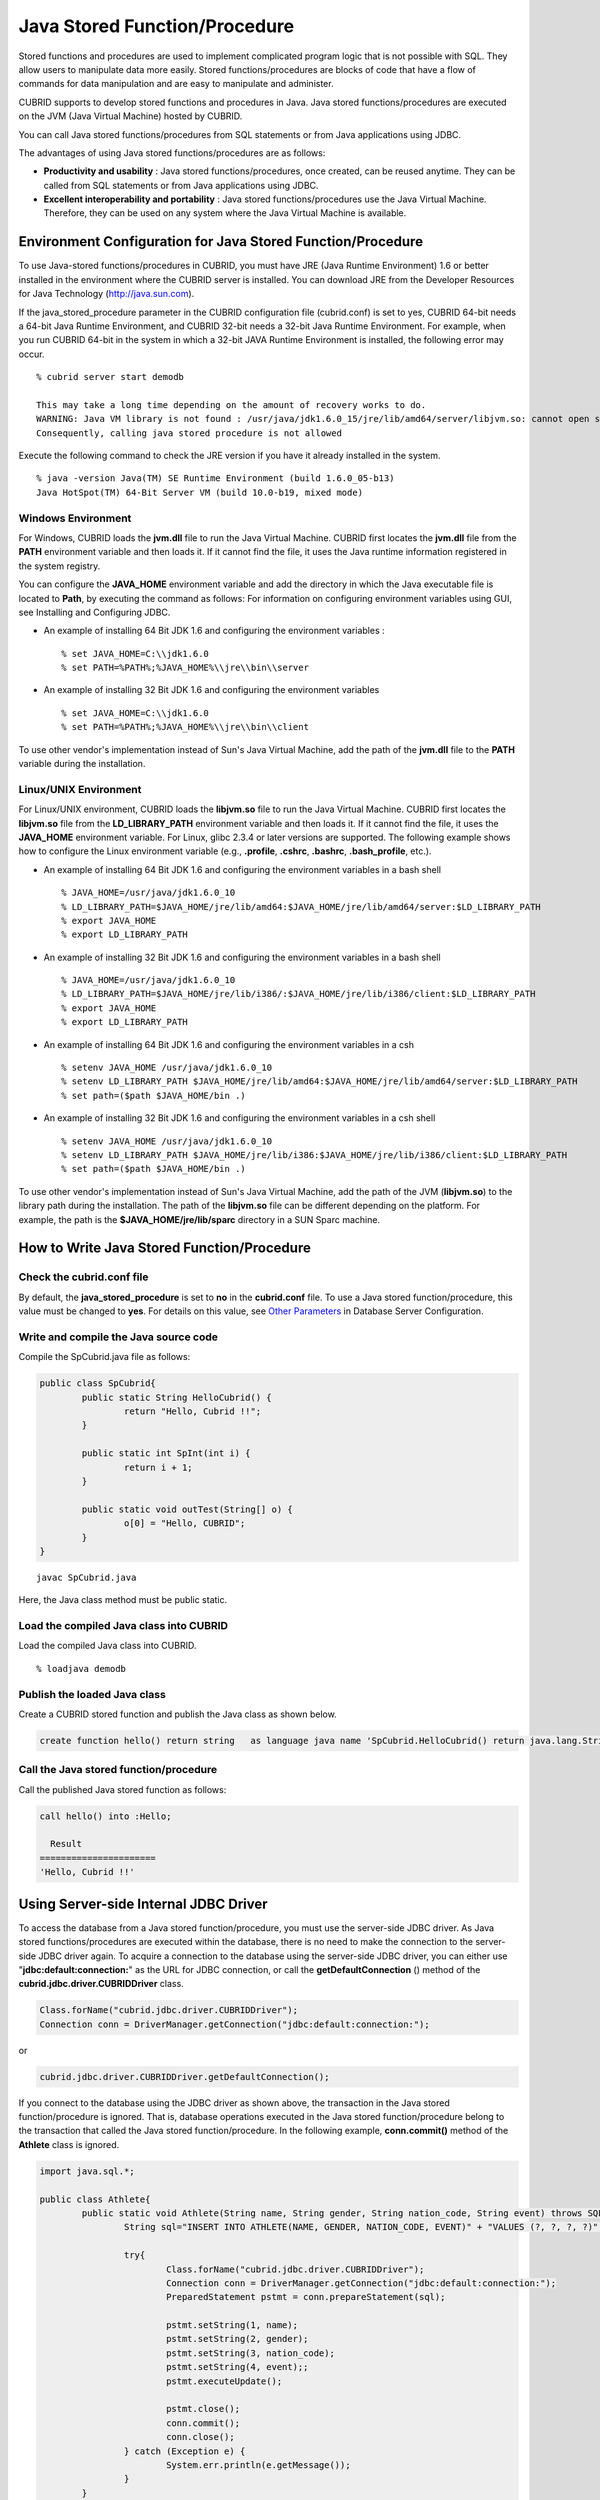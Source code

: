 ******************************
Java Stored Function/Procedure
******************************

Stored functions and procedures are used to implement complicated program logic that is not possible with SQL. They allow users to manipulate data more easily. Stored functions/procedures are blocks of code that have a flow of commands for data manipulation and are easy to manipulate and administer.

CUBRID supports to develop stored functions and procedures in Java. Java stored functions/procedures are executed on the JVM (Java Virtual Machine) hosted by CUBRID.

You can call Java stored functions/procedures from SQL statements or from Java applications using JDBC.

The advantages of using Java stored functions/procedures are as follows:

*   **Productivity and usability** : Java stored functions/procedures, once created, can be reused anytime. They can be called from SQL statements or from Java applications using JDBC.
*   **Excellent interoperability and portability** : Java stored functions/procedures use the Java Virtual Machine. Therefore, they can be used on any system where the Java Virtual Machine is available.

.. _jsp_environment-configuration:

Environment Configuration for Java Stored Function/Procedure
============================================================

To use Java-stored functions/procedures in CUBRID, you must have JRE (Java Runtime Environment) 1.6 or better installed in the environment where the CUBRID server is installed. You can download JRE from the Developer Resources for Java Technology (`http://java.sun.com <http://java.sun.com>`_).

If the java_stored_procedure parameter in the CUBRID configuration file (cubrid.conf) is set to yes, CUBRID 64-bit needs a 64-bit Java Runtime Environment, and CUBRID 32-bit needs a 32-bit Java Runtime Environment. For example, when you run CUBRID 64-bit in the system in which a 32-bit JAVA Runtime Environment is installed, the following error may occur. ::

	% cubrid server start demodb
	 
	This may take a long time depending on the amount of recovery works to do.
	WARNING: Java VM library is not found : /usr/java/jdk1.6.0_15/jre/lib/amd64/server/libjvm.so: cannot open shared object file: No such file or directory.
	Consequently, calling java stored procedure is not allowed

Execute the following command to check the JRE version if you have it already installed in the system. ::

	% java -version Java(TM) SE Runtime Environment (build 1.6.0_05-b13)
	Java HotSpot(TM) 64-Bit Server VM (build 10.0-b19, mixed mode)

Windows Environment
-------------------

For Windows, CUBRID loads the **jvm.dll** file to run the Java Virtual Machine. CUBRID first locates the **jvm.dll** file from the **PATH** environment variable and then loads it. If it cannot find the file, it uses the Java runtime information registered in the system registry.

You can configure the **JAVA_HOME** environment variable and add the directory in which the Java executable file is located to **Path**, by executing the command as follows: For information on configuring environment variables using GUI, see Installing and Configuring JDBC.

*   An example of installing 64 Bit JDK 1.6 and configuring the environment variables ::

	% set JAVA_HOME=C:\\jdk1.6.0
	% set PATH=%PATH%;%JAVA_HOME%\\jre\\bin\\server

*   An example of installing 32 Bit JDK 1.6 and configuring the environment variables ::

	% set JAVA_HOME=C:\\jdk1.6.0
	% set PATH=%PATH%;%JAVA_HOME%\\jre\\bin\\client

To use other vendor's implementation instead of Sun's Java Virtual Machine, add the path of the **jvm.dll** file to the **PATH** variable during the installation.

Linux/UNIX Environment
----------------------

For Linux/UNIX environment, CUBRID loads the **libjvm.so** file to run the Java Virtual Machine. CUBRID first locates the **libjvm.so** file from the **LD_LIBRARY_PATH** environment variable and then loads it. If it cannot find the file, it uses the **JAVA_HOME** environment variable. For Linux, glibc 2.3.4 or later versions are supported. The following example shows how to configure the Linux environment variable (e.g., **.profile**, **.cshrc**, **.bashrc**, **.bash_profile**, etc.).

*   An example of installing 64 Bit JDK 1.6 and configuring the environment variables in a bash shell ::

	% JAVA_HOME=/usr/java/jdk1.6.0_10
	% LD_LIBRARY_PATH=$JAVA_HOME/jre/lib/amd64:$JAVA_HOME/jre/lib/amd64/server:$LD_LIBRARY_PATH
	% export JAVA_HOME
	% export LD_LIBRARY_PATH

*   An example of installing 32 Bit JDK 1.6 and configuring the environment variables in a bash shell ::

	% JAVA_HOME=/usr/java/jdk1.6.0_10
	% LD_LIBRARY_PATH=$JAVA_HOME/jre/lib/i386/:$JAVA_HOME/jre/lib/i386/client:$LD_LIBRARY_PATH
	% export JAVA_HOME
	% export LD_LIBRARY_PATH

*   An example of installing 64 Bit JDK 1.6 and configuring the environment variables in a csh ::

	% setenv JAVA_HOME /usr/java/jdk1.6.0_10
	% setenv LD_LIBRARY_PATH $JAVA_HOME/jre/lib/amd64:$JAVA_HOME/jre/lib/amd64/server:$LD_LIBRARY_PATH
	% set path=($path $JAVA_HOME/bin .)

*   An example of installing 32 Bit JDK 1.6 and configuring the environment variables in a csh shell ::

	% setenv JAVA_HOME /usr/java/jdk1.6.0_10
	% setenv LD_LIBRARY_PATH $JAVA_HOME/jre/lib/i386:$JAVA_HOME/jre/lib/i386/client:$LD_LIBRARY_PATH
	% set path=($path $JAVA_HOME/bin .)

To use other vendor's implementation instead of Sun's Java Virtual Machine, add the path of the JVM (**libjvm.so**) to the library path during the installation. The path of the **libjvm.so** file can be different depending on the platform. For example, the path is the **$JAVA_HOME/jre/lib/sparc** directory in a SUN Sparc machine.

How to Write Java Stored Function/Procedure
===========================================

Check the cubrid.conf file
--------------------------

By default, the **java_stored_procedure** is set to **no** in the **cubrid.conf** file. To use a Java stored function/procedure, this value must be changed to **yes**. For details on this value, see `Other Parameters <#pm_pm_db_classify_etc_htm>`_ in Database Server Configuration.

Write and compile the Java source code
--------------------------------------

Compile the SpCubrid.java file as follows:

.. code-block:: java

	public class SpCubrid{
		public static String HelloCubrid() {
			return "Hello, Cubrid !!";
		}
		
		public static int SpInt(int i) {
			return i + 1;
		}
		
		public static void outTest(String[] o) {
			o[0] = "Hello, CUBRID";
		}
	}

::

	javac SpCubrid.java

Here, the Java class method must be public static.

Load the compiled Java class into CUBRID
----------------------------------------

Load the compiled Java class into CUBRID. ::

	% loadjava demodb

Publish the loaded Java class
-----------------------------

Create a CUBRID stored function and publish the Java class as shown below.

.. code-block:: sql

	create function hello() return string	as language java name 'SpCubrid.HelloCubrid() return java.lang.String';

Call the Java stored function/procedure
---------------------------------------

Call the published Java stored function as follows:

.. code-block:: sql

	call hello() into :Hello;
	
	  Result
	======================
	'Hello, Cubrid !!'

Using Server-side Internal JDBC Driver
======================================

To access the database from a Java stored function/procedure, you must use the server-side JDBC driver. As Java stored functions/procedures are executed within the database, there is no need to make the connection to the server-side JDBC driver again. To acquire a connection to the database using the server-side JDBC driver, you can either use "**jdbc:default:connection:**" as the URL for JDBC connection, or call the **getDefaultConnection** () method of the **cubrid.jdbc.driver.CUBRIDDriver** class.

.. code-block:: java

	Class.forName("cubrid.jdbc.driver.CUBRIDDriver");
	Connection conn = DriverManager.getConnection("jdbc:default:connection:");

or

.. code-block:: java

	cubrid.jdbc.driver.CUBRIDDriver.getDefaultConnection();
	
If you connect to the database using the JDBC driver as shown above, the transaction in the Java stored function/procedure is ignored. That is, database operations executed in the Java stored function/procedure belong to the transaction that called the Java stored function/procedure. In the following example, **conn.commit()** method of the **Athlete** class is ignored.

.. code-block:: java

	import java.sql.*;

	public class Athlete{
		public static void Athlete(String name, String gender, String nation_code, String event) throws SQLException{
			String sql="INSERT INTO ATHLETE(NAME, GENDER, NATION_CODE, EVENT)" + "VALUES (?, ?, ?, ?)";
			
			try{
				Class.forName("cubrid.jdbc.driver.CUBRIDDriver");
				Connection conn = DriverManager.getConnection("jdbc:default:connection:");
				PreparedStatement pstmt = conn.prepareStatement(sql);
		   
				pstmt.setString(1, name);
				pstmt.setString(2, gender);
				pstmt.setString(3, nation_code);
				pstmt.setString(4, event);;
				pstmt.executeUpdate();
	 
				pstmt.close();
				conn.commit();
				conn.close();
			} catch (Exception e) {
				System.err.println(e.getMessage());
			}
		}
	}

Connecting to Other Database
============================

You can connect to another outside database instead of the currently connected one even when the server-side JDBC driver is being used. Acquiring a connection to an outside database is not different from a generic JDBC connection. For details, see JDBC API.

If you connect to other databases, the connection to the CUBRID database does not terminate automatically even when the execution of the Java method ends. Therefore, the connection must be explicitly closed so that the result of transaction operations such as **COMMIT** or **ROLLBACK** will be reflected in the database. That is, a separate transaction will be performed because the database that called the Java stored function/procedure is different from the one where the actual connection is made.

.. code-block:: java

	import java.sql.*;

	public class SelectData {
		public static void SearchSubway(String[] args) throws Exception {

			Connection conn = null;
			Statement stmt = null;
			ResultSet rs = null;

			try {
				Class.forName("cubrid.jdbc.driver.CUBRIDDriver");
				conn = DriverManager.getConnection("jdbc:CUBRID:localhost:33000:demodb:::","","");

				String sql = "select line_id, line from line";
				stmt = conn.createStatement();
				rs = stmt.executeQuery(sql);
				
				while(rs.next()) {
					int host_year = rs.getString("host_year");
					String host_nation = rs.getString("host_nation");
					
					System.out.println("Host Year ==> " + host_year);
					System.out.println(" Host Nation==> " + host_nation);
					System.out.println("\n=========\n");
				}
				
				rs.close();
				stmt.close();
				conn.close();
			} catch ( SQLException e ) {
				System.err.println(e.getMessage());
			} catch ( Exception e ) {
				System.err.println(e.getMessage());
			} finally {
				if ( conn != null ) conn.close();
			}
		}
	}

When the Java stored function/procedure being executed should run only on JVM located in the database server, you can check where it is running by calling System.getProperty ("cubrid.server.version") from the Java program source. The result value is the database version if it is called from the database; otherwise, it is **NULL**.

loadjava Utility
================

To load a compiled Java or JAR (Java Archive) file into CUBRID, use the **loadjava** utility. If you load a Java *.class or *.jar file using the **loadjava** utility, the file is moved to the specified database path. ::

	loadjava <option> database-name java-class-file

*   *database-name* : The name of the database where the Java file is to be loaded.
*   *java-class-file* : The name of the Java class or jar file to be loaded.
*   <*option*> :

    *   **-y** : Automatically overwrites a class file with the same name, if any. The default value is **no**. If you load the file without specifying the **-y** option, you will be prompted to ask if you want to overwrite the class file with the same name (if any).

Loaded Java Class Publish
=========================

In CUBRID, it is required to publish Java classes to call Java methods from SQL statements or Java applications. You must publish Java classes by using call specifications because it is not known how a function in a class will be called by SQL statements or Java applications when Java classes are loaded.

Call Specifications
-------------------

To use a Java stored function/procedure in CUBRID, you must write call specifications. With call specifications, Java function names, parameter types, return values and their types can be accessed by SQL statements or Java applications. To write call specifications, use **CREATE FUNCTION** or **CREATE PROCEDURE** statement. Java stored function/procedure names are not case sensitive. The maximum number of characters a Java stored function/procedure can have is 254 bytes. The maximum number of parameters a Java stored function/procedure can have is 64. ::

	CREATE {PROCEDURE procedure_name[(param[, param] …)] | FUNCTION function_name[(param[, param]…)] RETURN sql_type }
	{IS | AS} LANGUAGE JAVA
	NAME 'method_fullname (java_type_fullname[,java_type_fullname]…) [return java_type_fullname]';

	parameter_name [IN|OUT|IN OUT|INOUT] sql_type
	   (default IN)

If the parameter of a Java stored function/procedure is set to **OUT**, it will be passed as a one-dimensional array whose length is 1. Therefore, a Java method must store its value to pass in the first space of the array.

.. code-block:: java

	CREATE FUNCTION Hello() RETURN VARCHAR
	AS LANGUAGE JAVA
	NAME 'SpCubrid.HelloCubrid() return java.lang.String';

	CREATE FUNCTION Sp_int(i int) RETURN int
	AS LANGUAGE JAVA
	NAME 'SpCubrid.SpInt(int) return int';

	CREATE PROCEDURE Athlete_Add(name varchar,gender varchar, nation_code varchar, event varchar)
	AS LANGUAGE JAVA
	NAME 'Athlete.Athlete(java.lang.String, java.lang.String, java.lang.String, java.lang.String)';

	CREATE PROCEDURE test_out(x OUT STRING)
	AS LANGUAGE JAVA
	NAME 'SpCubrid.outTest(java.lang.String[] o)';

When a Java stored function/procedure is published, it is not checked whether the return definition of the Java stored function/procedure coincides with the one in the declaration of the Java file. Therefore, the Java stored function/procedure follows the *sql_type* return definition provided at the time of registration. The return definition in the declaration is significant only as user-defined information.

**Data Type Mapping**

In call specifications, the data types SQL must correspond to the data types of Java parameter and return value. The following table shows SQL/Java data types allowed in CUBRID.

**Data Type Mapping**

+-----------------+------------------------------------------------------------------------------------------------------------------------------------------+
| SQL Type        | Java Type                                                                                                                                |
+=================+==========================================================================================================================================+
| CHAR, VARCHAR   | java.lang.String, java.sql.Date, java.sql.Time, java.sql.Timestamp, java.lang.Byte, java.lang.Short, java.lang.Integer, java.lang.Long,  |
|                 | java.lang.Float, java.lang.Double, java.math.BigDecimal, byte, short, int, long, float, double                                           |
+-----------------+------------------------------------------------------------------------------------------------------------------------------------------+
| NUMERIC, SHORT, | java.lang.Byte, java.lang.Short, java.lang.Integer, java.lang.Long, java.lang.Float, java.lang.Double, java.math.BigDecimal,             |
| INT, FLOAT,     | java.lang.String, byte, short, int, long, float, double                                                                                  |
| DOUBLE,         |                                                                                                                                          |
| CURRENCY        |                                                                                                                                          |
+-----------------+------------------------------------------------------------------------------------------------------------------------------------------+
| DATE, TIME,     | java.sql.Date, java.sql.Time, java.sql.Timestamp, java.lang.String                                                                       |
| TIMESTAMP       |                                                                                                                                          |
+-----------------+------------------------------------------------------------------------------------------------------------------------------------------+
| SET, MULTISET,  | java.lang.Object[], java primitive type array, java.lang.Integer[] ...                                                                   |
| SEQUENCE        |                                                                                                                                          |
+-----------------+------------------------------------------------------------------------------------------------------------------------------------------+
| OBJECT          | cubrid.sql.CUBRIDOID                                                                                                                     |
+-----------------+------------------------------------------------------------------------------------------------------------------------------------------+
| CURSOR          | cubrid.jdbc.driver.CUBRIDResultSet                                                                                                       |
+-----------------+------------------------------------------------------------------------------------------------------------------------------------------+

Checking the Published Java Stored Function/Procedure Information
-----------------------------------------------------------------

You can check the information on the published Java stored function/procedure The **db_stored_procedure** system virtual table provides virtual table and the **db_stored_procedure_args** system virtual table. The **db_stored_procedure** system virtual table provides the information on stored names and types, return types, number of parameters, Java class specifications, and the owner. The **db_stored_procedure_args** system virtual table provides the information on parameters used in the stored function/procedure.

.. code-block:: sql

	SELECT * from db_stored_procedure;
	sp_name     sp_type   return_type    arg_count
	sp_name               sp_type               return_type             arg_count  lang target                owner
	================================================================================
	'hello'               'FUNCTION'            'STRING'                        0  'JAVA''SpCubrid.HelloCubrid() return java.lang.String'  'DBA'
	 
	'sp_int'              'FUNCTION'            'INTEGER'                       1  'JAVA''SpCubrid.SpInt(int) return int'  'DBA'
	 
	'athlete_add'         'PROCEDURE'           'void'                          4  'JAVA''Athlete.Athlete(java.lang.String, java.lang.String, java.lang.String, java.lang.String)'  'DBA'

	.. code-block:: sql
	
	SELECT * from db_stored_procedure_args;
	sp_name   index_of  arg_name  data_type      mode
	=================================================
	 'sp_int'                        0  'i'                   'INTEGER'             'IN'
	 'athlete_add'                   0  'name'                'STRING'              'IN'
	 'athlete_add'                   1  'gender'              'STRING'              'IN'
	 'athlete_add'                   2  'nation_code'         'STRING'              'IN'
	 'athlete_add'                   3  'event'               'STRING'              'IN'

Deleting Java Stored Functions/Procedures
-----------------------------------------

You can delete published Java stored functions/procedures in CUBRID. To delete a Java function/procedure, use the **DROP FUNCTION** *function_name* or **DROP PROCEDURE** *procedure_name* statement. Also, you can delete multiple Java stored functions/procedures at a time with several function_names or procedure_names separated by a comma (,).

A Java stored function/procedure can be deleted only by the user who published it or by DBA members. For example, if a **PUBLIC** user published the 'sp_int' Java stored function, only the **PUBLIC** or **DBA** members can delete it.

.. code-block:: sql

	drop function hello[, sp_int]
	drop procedure Athlete_Add
	
Java Stored Function/Procedure Call
===================================

Using CALL Statement
--------------------

You can call the Java stored functions/procedures by using a **CALL** statement, from SQL statements or Java applications. The following shows how to call them by using the **CALL** statement. The name of the Java stored function/procedure called from a **CALL** statement is not case sensitive. ::

	CALL {procedure_name ([param[, param]…]) | function_name ([param[, param]…]) INTO :host_variable
	param {literal | :host_variable}

.. code-block:: sql

	call Hello() into :HELLO;
	call Sp_int(3) into :i;
	call phone_info('Tom','016-111-1111');

In CUBRID, the Java functions/procedures are called by using the same **CALL** statement. Therefore, the **CALL** statement is processed as follows:

*   It is processed as a method if there is a target class in the **CALL** statement.
*   If there is no target class in the **CALL** statement, it is checked whether a Java stored function/procedure is executed or not; a Java stored function/procedure will be executed if one exists.
*   If no Java stored function/procedure exists in step 2 above, it is checked whether a method is executed or not; a method will be executed if one with the same name exists.

The following error occurs if you call a Java stored function/procedure that does not exist.

.. code-block:: sql

	CALL deposit()
	ERROR: Stored procedure/function 'deposit' does not exist.

	CALL deposit('Tom', 3000000)
	ERROR: Methods require an object as their target.

If there is no argument in the **CALL** statement, a message "ERROR: Stored procedure/function 'deposit' does not exist." appears because it can be distinguished from a method. However, if there is an argument in the **CALL** statement, a message "ERROR: Methods require an object as their target." appears because it cannot be distinguished from a method.

If the **CALL** statement is nested within another **CALL** statement calling a Java stored function/procedure, or if a subquery is used in calling the Java function/procedure, the **CALL** statement is not executed.

.. code-block:: sql

	call phone_info('Tom', call sp_int(999));
	call phone_info((select * from Phone where id='Tom'));

If an exception occurs during the execution of a Java stored function/procedure, the exception is logged and stored in the *dbname* **_java.log** file. To display the exception on the screen, change a handler value of the **$CUBRID/java/logging.properties** file to " java.lang.logging.ConsoleHandler." Then, the exception details are displayed on the screen.

Calling from SQL Statement
--------------------------

You can call a Java stored function from a SQL statement as shown below.

.. code-block:: sql

	select Hello() from db_root;
	select sp_int(99) from db_root;

You can use a host variable for the IN/OUT data type when you call a Java stored function/procedure as follows:

.. code-block:: sql

	SELECT 'Hi' INTO :out_data FROM db_root;
	CALL test_out(:out_data);
	SELECT :out_data FROM db_root;

The first clause calls a Java stored procedure in out mode by using a parameter variable; the second is a query clause retrieving the assigned host variable out_data.

Calling from Java Application
-----------------------------

To call a Java stored function/procedure from a Java application, use a **CallableStatement** object.

Create a phone class in the CUBRID database.

.. code-block:: sql

	CREATE TABLE phone(
		 name varchar(20),
		 phoneno varchar(20)
	)

Compile the following **PhoneNumber.java** file, load the Java class file into CUBRID, and publish it.

.. code-block:: java

	import java.sql.*;
	import java.io.*;

	public class PhoneNumber{
		public static void Phone(String name, String phoneno) throws Exception{
			String sql="INSERT INTO PHONE(NAME, PHONENO)"+ "VALUES (?, ?)";
			try{
				Class.forName("cubrid.jdbc.driver.CUBRIDDriver");
				Connection conn = DriverManager.getConnection("jdbc:default:connection:");
				PreparedStatement pstmt = conn.prepareStatement(sql);
		   
				pstmt.setString(1, name);
				pstmt.setString(2, phoneno);
				pstmt.executeUpdate();

				pstmt.close();
				conn.commit();
				conn.close();
			} catch (SQLException e) {
				System.err.println(e.getMessage());
			}
		}
	}

.. code-block:: sql

	create PROCEDURE phone_info(name varchar, phoneno varchar) as language java	
	name 'PhoneNumber.Phone(java.lang.String, java.lang.String)';

Create and run the following Java application.

.. code-block:: java

	import java.sql.*;

	public class StoredJDBC{
		public static void main(){
			Connection conn = null;
			Statement stmt= null;
			int result;
			int i;

			try{
				Class.forName("cubrid.jdbc.driver.CUBRIDDriver");
				conn = DriverManager.getConnection("jdbc:CUBRID:localhost:33000:demodb:::","","");

				CallableStatement cs;
				cs = conn.prepareCall("call PHONE_INFO(?, ?)");

				cs.setString(1, "Jane");
				cs.setString(2, "010-1111-1111");
				cs.executeUpdate();

				conn.commit();
				cs.close();
				conn.close();
			} catch (Exception e) {
				e.printStackTrace();
			}
		}
	}

Retrieve the phone class after executing the program above; the following result would be displayed.

.. code-block:: sql

	SELECT * from phone;
	name                  phoneno
	============================================
		'Jane'                '010-111-1111'

Caution
=======

Returning Value of Java Stored Function/Procedure and Precision Type on IN/OUT
------------------------------------------------------------------------------

To limit the return value of Java stored function/procedure and precision type on IN/OUT, CUBRID processes as follows:

Checks the sql_type of the Java stored function/procedure.

Passes the value returned by Java to the database with only the type converted if necessary, ignoring the number of digits defined during creating the Java stored function/procedure. In principle, the user manipulates the passed data directly in the database.

Take a look at the following **typestring** () Java stored function.

.. code-block:: java

	public class JavaSP1{
		public static String typestring(){
			String temp = " ";
			for(int i=0 i< 1 i++)
				temp = temp + "1234567890";
			return temp;
		}
	}

.. code-block:: sql

	CREATE FUNCTION typestring() return char(5)	as language java
	name 'JavaSP1.typestring() return java.lang.String';

.. code-block:: sql
	
	CALL typestring();
	  Result
	======================
	  ' 1234567890'

Returning java.sql.ResultSet in Java Stored Procedure
-----------------------------------------------------

In CUBRID, you must use **CURSOR** as the data type when you declare a Java stored function/procedure that returns a **java.sql.ResultSet**.

.. code-block:: sql

	CREATE FUNCTION rset() return cursor as language java
	name 'JavaSP2.TResultSet() return java.sql.ResultSet'

Before the Java file returns **java.sql.ResultSet**, it is required to cast to the **CUBRIDResultSet** class and then to call the **setReturnable** () method.

.. code-block:: java

	public static class JavaSP2 {
		public static ResultSet TResultSet(){
			try {
				Class.forName("cubrid.jdbc.driver.CUBRIDDriver");
				Connection conn = DriverManager.getConnection("jdbc:default:connection:");
				((CUBRIDConnection)con).setCharset("euc_kr");
					
				String sql = "select * from station";
				Statement stmt=con.createStatement();
				ResultSet rs = stmt.executeQuery(sql);
				((CUBRIDResultSet)rs).setReturnable();
					
				return rs;
			} catch (Exception e) {
				e.printStackTrace();
			}
			
			return null;
		}
	}

In the calling block, you must set the OUT argument with **Types.JAVA_OBJECT**, get the argument to the **getObject** () function, and then cast it to the **java.sql.ResultSet** type before you use it. In addition, the **java.sql.ResultSet** is only available to use in **CallableStatement** of JDBC.

.. code-block:: java

	import java.sql.*;

	public class TestResultSet{
		public static void main(String[] args) {
			Connnection conn = null;
			Statement stmt= null;
			int result;
			int i;

			try {
				Class.forName("cubrid.jdbc.driver.CUBRIDDriver");
				conn = DriverManager.getConnection("jdbc:CUBRID:localhost:33000:demodb:::","","");

				CallableStatement cstmt = con.prepareCall("?=CALL rset()");
				cstmt.registerOutParameter(1, Types.JAVA_OBJECT);
				cstmt.execute();
				ResultSet rs = (ResultSet) cstmt.getObject(1);
				
				while(rs.next()) {
					System.out.println(rs.getString(1));
				}
				
				rs.close();
			} catch (Exception e) {
				e.printStackTrace();
			}
		}
	}

You cannot use the **ResultSet** as an input argument. If you pass it to an IN argument, an error occurs. An error also occurs when calling a function that returns **ResultSet** in a non-Java environment.

IN/OUT of Set Type in Java Stored Function/Procedure
----------------------------------------------------

If the set type of the Java stored function/procedure in CUBRID is IN OUT, the value of the argument changed in Java must be applied to IN OUT. When the set type is passed to the OUT argument, it must be passed as a two-dimensional array.

.. code-block:: sql

	Create procedure setoid(x in out set, z object)	as language java name
	'SetOIDTest.SetOID(cubrid.sql.CUBRIDOID[][], cubrid.sql.CUBRIDOID';

.. code-block:: java

	public static void SetOID(cubrid.sql.CUBRID[][] set, cubrid.sql.CUBRIDOID aoid){
		Connection conn=null;
		Statement stmt=null;
		String ret="";
		Vector v = new Vector();

		cubrid.sql.CUBRIDOID[] set1 = set[0];

		try {
			if(set1!=null) {
				int len = set1.length;
				int i = 0;
				
				for (i=0 i< len i++)
					v.add(set1[i]);
			}
			
			v.add(aoid);
			set[0]=(cubrid.sql.CUBRIDOID[]) v.toArray(new cubrid.sql.CUBRIDOID[]{});
			
		} catch(Exception e) {
			e.printStackTrace();
			System.err.pirntln("SQLException:"+e.getMessage());
		}
	}

Using OID in Java Stored Function/Procedure
-------------------------------------------

In case of using the OID type value for IN/OUT in CUBRID, use the value passed from the server.

.. code-block:: sql

	create procedure tOID(i inout object, q string) as language java
	name 'OIDtest.tOID(cubrid.sql.CUBRIDOID[], java.lang.String)';

.. code-block:: java

	public static void tOID(CUBRIDOID[] oid, String query)
	{
		Connection conn=null;
		Statement stmt=null;
		String ret="";

		try {
			Class.forName("cubrid.jdbc.driver.CUBRIDDriver");
			conn=DriverManager.getConnection("jdbc:default:connection:");

			conn.setAutoCommit(false);
			stmt = conn.createStatement();
			ResultSet rs = stmt.executeQuery(query);
			System.out.println("query:"+ query);

			while(rs.next()) {
				oid[0]=(CUBRIDOID)rs.getObject(1);
				System.out.println("oid:"+oid[0].getTableName());
			}
			
			stmt.close();
			conn.close();
			
		} catch (SQLException e) {
			e.printStackTrace();
			System.err.println("SQLException:"+e.getMessage());
		} catch (Exception e) {
			e.printStackTrace();
			system.err.println("Exception:"+ e.getMessage());
		}
	}

